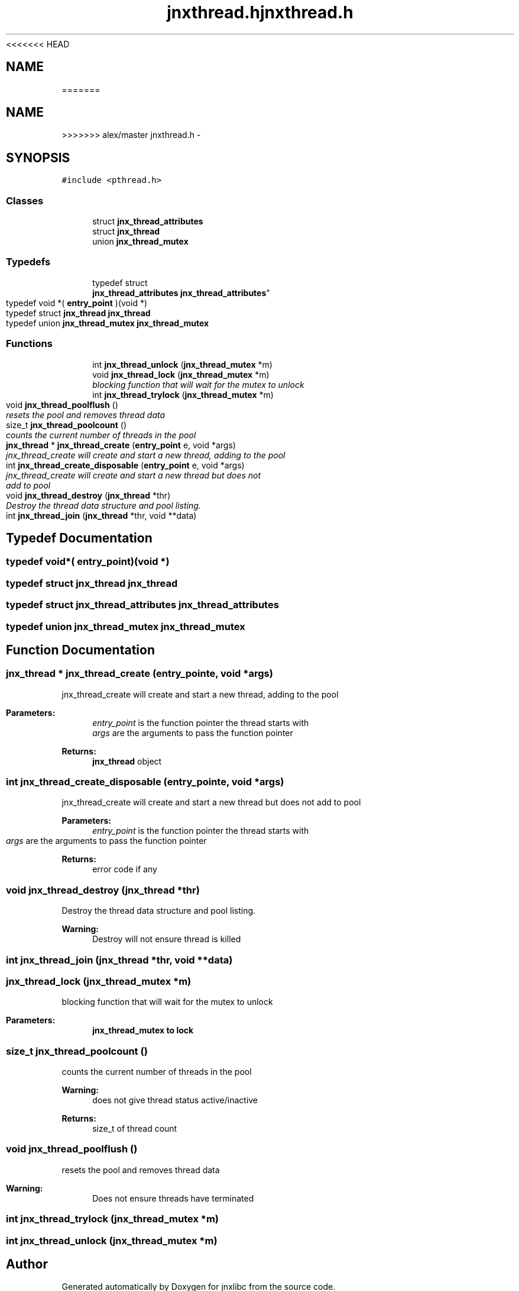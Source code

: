 <<<<<<< HEAD
.\" File automatically generated by doxy2man0.1
.\" Generation date: Wed Apr 16 2014
.TH jnxthread.h 3 2014-04-16 "XXXpkg" "The XXX Manual"
.SH "NAME"
=======
.TH "jnxthread.h" 3 "Sun Apr 27 2014" "jnxlibc" \" -*- nroff -*-
.ad l
.nh
.SH NAME
>>>>>>> alex/master
jnxthread.h \- 
.SH SYNOPSIS
.br
.PP
\fC#include <pthread\&.h>\fP
.br

.SS "Classes"

.in +1c
.ti -1c
.RI "struct \fBjnx_thread_attributes\fP"
.br
.ti -1c
.RI "struct \fBjnx_thread\fP"
.br
.ti -1c
.RI "union \fBjnx_thread_mutex\fP"
.br
.in -1c
.SS "Typedefs"

.in +1c
.ti -1c
.RI "typedef struct 
.br
\fBjnx_thread_attributes\fP \fBjnx_thread_attributes\fP"
.br
.ti -1c
.RI "typedef void *( \fBentry_point\fP )(void *)"
.br
.ti -1c
.RI "typedef struct \fBjnx_thread\fP \fBjnx_thread\fP"
.br
.ti -1c
.RI "typedef union \fBjnx_thread_mutex\fP \fBjnx_thread_mutex\fP"
.br
.in -1c
.SS "Functions"

.in +1c
.ti -1c
.RI "int \fBjnx_thread_unlock\fP (\fBjnx_thread_mutex\fP *m)"
.br
.ti -1c
.RI "void \fBjnx_thread_lock\fP (\fBjnx_thread_mutex\fP *m)"
.br
.RI "\fIblocking function that will wait for the mutex to unlock \fP"
.ti -1c
.RI "int \fBjnx_thread_trylock\fP (\fBjnx_thread_mutex\fP *m)"
.br
.ti -1c
.RI "void \fBjnx_thread_poolflush\fP ()"
.br
.RI "\fIresets the pool and removes thread data \fP"
.ti -1c
.RI "size_t \fBjnx_thread_poolcount\fP ()"
.br
.RI "\fIcounts the current number of threads in the pool \fP"
.ti -1c
.RI "\fBjnx_thread\fP * \fBjnx_thread_create\fP (\fBentry_point\fP e, void *args)"
.br
.RI "\fIjnx_thread_create will create and start a new thread, adding to the pool \fP"
.ti -1c
.RI "int \fBjnx_thread_create_disposable\fP (\fBentry_point\fP e, void *args)"
.br
.RI "\fIjnx_thread_create will create and start a new thread but does not add to pool \fP"
.ti -1c
.RI "void \fBjnx_thread_destroy\fP (\fBjnx_thread\fP *thr)"
.br
.RI "\fIDestroy the thread data structure and pool listing\&. \fP"
.ti -1c
.RI "int \fBjnx_thread_join\fP (\fBjnx_thread\fP *thr, void **data)"
.br
.in -1c
.SH "Typedef Documentation"
.PP 
.SS "typedef void*( entry_point)(void *)"

.SS "typedef struct \fBjnx_thread\fP \fBjnx_thread\fP"

.SS "typedef struct \fBjnx_thread_attributes\fP \fBjnx_thread_attributes\fP"

.SS "typedef union \fBjnx_thread_mutex\fP \fBjnx_thread_mutex\fP"

.SH "Function Documentation"
.PP 
.SS "\fBjnx_thread\fP * jnx_thread_create (\fBentry_point\fPe, void *args)"

.PP
jnx_thread_create will create and start a new thread, adding to the pool 
.PP
\fBParameters:\fP
.RS 4
\fIentry_point\fP is the function pointer the thread starts with 
.br
\fIargs\fP are the arguments to pass the function pointer 
.RE
.PP
\fBReturns:\fP
.RS 4
\fBjnx_thread\fP object 
.RE
.PP

.SS "int jnx_thread_create_disposable (\fBentry_point\fPe, void *args)"

.PP
jnx_thread_create will create and start a new thread but does not add to pool 
.PP
\fBParameters:\fP
.RS 4
\fIentry_point\fP is the function pointer the thread starts with 
.br
\fIargs\fP are the arguments to pass the function pointer 
.RE
.PP
\fBReturns:\fP
.RS 4
error code if any 
.RE
.PP

.SS "void jnx_thread_destroy (\fBjnx_thread\fP *thr)"

.PP
Destroy the thread data structure and pool listing\&. 
.PP
\fBWarning:\fP
.RS 4
Destroy will not ensure thread is killed 
.RE
.PP

.SS "int jnx_thread_join (\fBjnx_thread\fP *thr, void **data)"

.SS "jnx_thread_lock (\fBjnx_thread_mutex\fP *m)"

.PP
blocking function that will wait for the mutex to unlock 
.PP
\fBParameters:\fP
.RS 4
\fI\fBjnx_thread_mutex\fP\fP to lock 
.RE
.PP

.SS "size_t jnx_thread_poolcount ()"

.PP
counts the current number of threads in the pool 
.PP
\fBWarning:\fP
.RS 4
does not give thread status active/inactive 
.RE
.PP
\fBReturns:\fP
.RS 4
size_t of thread count 
.RE
.PP

.SS "void jnx_thread_poolflush ()"

.PP
resets the pool and removes thread data 
.PP
\fBWarning:\fP
.RS 4
Does not ensure threads have terminated 
.RE
.PP

.SS "int jnx_thread_trylock (\fBjnx_thread_mutex\fP *m)"

.SS "int jnx_thread_unlock (\fBjnx_thread_mutex\fP *m)"

.SH "Author"
.PP 
Generated automatically by Doxygen for jnxlibc from the source code\&.
